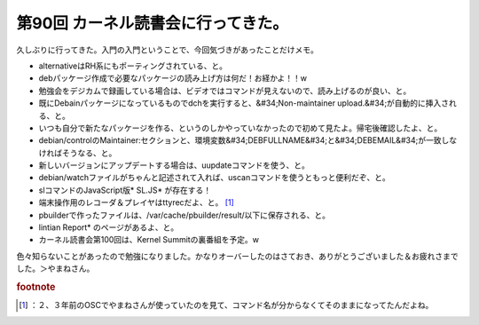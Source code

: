 ﻿第90回 カーネル読書会に行ってきた。
######################################


久しぶりに行ってきた。入門の入門ということで、今回気づきがあったことだけメモ。

* alternativeはRH系にもポーティングされている、と。
* debパッケージ作成で必要なパッケージの読み上げ方は何だ！お経かよ！！w
* 勉強会をデジカムで録画している場合は、ビデオではコマンドが見えないので、読み上げるのが良い、と。
* 既にDebainパッケージになっているものでdchを実行すると、&#34;Non-maintainer upload.&#34;が自動的に挿入される、と。

* いつも自分で新たなパッケージを作る、というのしかやっていなかったので初めて見たよ。帰宅後確認したよ、と。
* debian/controlのMaintainer:セクションと、環境変数&#34;DEBFULLNAME&#34;と&#34;DEBEMAIL&#34;が一致しなければそうなる、と。


* 新しいバージョンにアップデートする場合は、uupdateコマンドを使う、と。
* debian/watchファイルがちゃんと記述されて入れば、uscanコマンドを使うともっと便利だぞ、と。
* slコマンドのJavaScript版* SL.JS* が存在する！
* 端末操作用のレコーダ＆プレイヤはttyrecだよ、と。 [#]_ 
* pbuilderで作ったファイルは、/var/cache/pbuilder/result/以下に保存される、と。
* lintian Report* のページがあるよ、と。
* カーネル読書会第100回は、Kernel Summitの裏番組を予定。w

色々知らないことがあったので勉強になりました。かなりオーバーしたのはさておき、ありがとうございました＆お疲れさまでした。＞やまねさん。


.. rubric:: footnote

.. [#] ：２、３年前のOSCでやまねさんが使っていたのを見て、コマンド名が分からなくてそのままになってたんだよね。



.. author:: mkouhei
.. categories:: Debian, meeting, 
.. tags::


